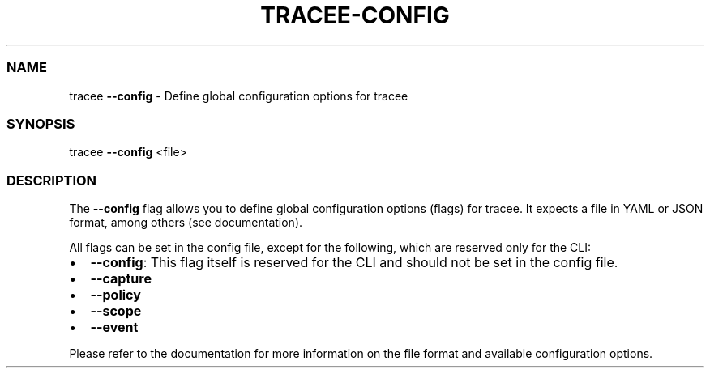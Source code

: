 .\" Automatically generated by Pandoc 3.2
.\"
.TH "TRACEE\-CONFIG" "1" "2024/06" "" "Tracee Config Flag Manual"
.SS NAME
tracee \f[B]\-\-config\f[R] \- Define global configuration options for
tracee
.SS SYNOPSIS
tracee \f[B]\-\-config\f[R] <file>
.SS DESCRIPTION
The \f[B]\-\-config\f[R] flag allows you to define global configuration
options (flags) for tracee.
It expects a file in YAML or JSON format, among others (see
documentation).
.PP
All flags can be set in the config file, except for the following, which
are reserved only for the CLI:
.IP \[bu] 2
\f[B]\-\-config\f[R]: This flag itself is reserved for the CLI and
should not be set in the config file.
.IP \[bu] 2
\f[B]\-\-capture\f[R]
.IP \[bu] 2
\f[B]\-\-policy\f[R]
.IP \[bu] 2
\f[B]\-\-scope\f[R]
.IP \[bu] 2
\f[B]\-\-event\f[R]
.PP
Please refer to the documentation for more information on the file
format and available configuration options.
